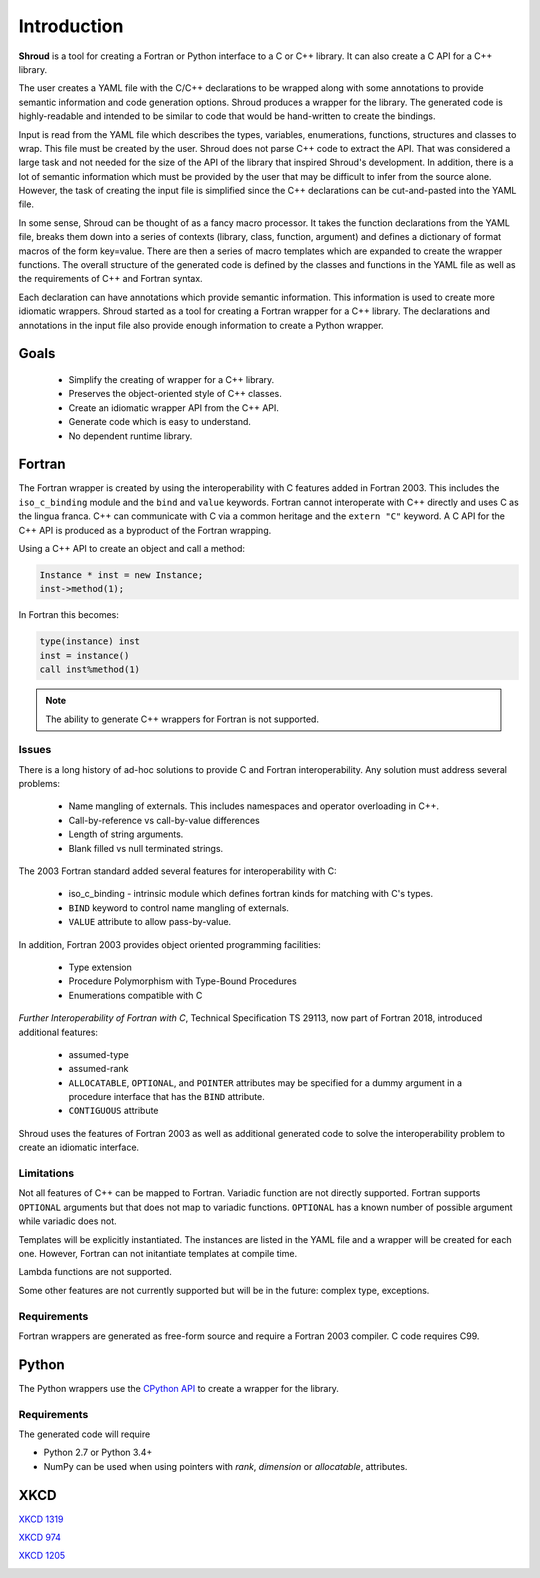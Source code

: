 .. Copyright (c) 2017-2024, Lawrence Livermore National Security, LLC and
   other Shroud Project Developers.
   See the top-level COPYRIGHT file for details.

   SPDX-License-Identifier: (BSD-3-Clause)

Introduction
============

**Shroud** is a tool for creating a Fortran or Python interface to a C
or C++ library.  It can also create a C API for a C++ library.

The user creates a YAML file with the C/C++ declarations to be wrapped
along with some annotations to provide semantic information and code
generation options.  Shroud produces a wrapper for the library.
The generated code is highly-readable and intended to be similar to code
that would be hand-written to create the bindings.

Input is read from the YAML file which describes the types, variables,
enumerations, functions, structures and classes to wrap.  This file
must be created by the user.  Shroud does not parse C++ code to
extract the API. That was considered a large task and not needed for
the size of the API of the library that inspired Shroud's
development. In addition, there is a lot of semantic information which
must be provided by the user that may be difficult to infer from the
source alone.  However, the task of creating the input file is
simplified since the C++ declarations can be cut-and-pasted into the
YAML file.

In some sense, Shroud can be thought of as a fancy macro processor.
It takes the function declarations from the YAML file, breaks them
down into a series of contexts (library, class, function, argument)
and defines a dictionary of format macros of the form key=value.
There are then a series of macro templates which are expanded to
create the wrapper functions. The overall structure of the generated
code is defined by the classes and functions in the YAML file as well
as the requirements of C++ and Fortran syntax.

Each declaration can have annotations which provide semantic
information.  This information is used to create more idiomatic
wrappers.  Shroud started as a tool for creating a Fortran wrapper
for a C++ library.  The declarations and annotations in the input file
also provide enough information to create a Python wrapper.

Goals
-----

  * Simplify the creating of wrapper for a C++ library.
  * Preserves the object-oriented style of C++ classes.
  * Create an idiomatic wrapper API from the C++ API.
  * Generate code which is easy to understand.
  * No dependent runtime library.

Fortran
-------

The Fortran wrapper is created by using the interoperability with C features
added in Fortran 2003.
This includes the ``iso_c_binding`` module and the ``bind`` and ``value`` keywords.
Fortran cannot interoperate with C++ directly and uses C as the lingua franca.
C++ can communicate with C via a common heritage and the ``extern "C"`` keyword.
A C API for the C++ API is produced as a byproduct of the Fortran wrapping.

Using a C++ API to create an object and call a method:

.. code-block:: c++

    Instance * inst = new Instance;
    inst->method(1);

In Fortran this becomes:

.. code-block:: fortran

    type(instance) inst
    inst = instance()
    call inst%method(1)

.. note :: The ability to generate C++ wrappers for Fortran is not supported.

Issues
^^^^^^

There is a long history of ad-hoc solutions to provide C and Fortran interoperability.
Any solution must address several problems:

  * Name mangling of externals.  This includes namespaces and operator overloading in C++.
  * Call-by-reference vs call-by-value differences
  * Length of string arguments.
  * Blank filled vs null terminated strings.

The 2003 Fortran standard added several features for interoperability with C:

  * iso_c_binding - intrinsic module which defines fortran kinds for matching with C's types.
  * ``BIND`` keyword to control name mangling of externals.
  * ``VALUE`` attribute to allow pass-by-value.

In addition, Fortran 2003 provides object oriented programming facilities:

   * Type extension
   * Procedure Polymorphism with Type-Bound Procedures
   * Enumerations compatible with C

*Further Interoperability of Fortran with C*, Technical Specification
TS 29113, now part of Fortran 2018, introduced additional features:

   * assumed-type
   * assumed-rank
   * ``ALLOCATABLE``, ``OPTIONAL``, and ``POINTER`` attributes may be
     specified for a dummy argument in a procedure interface that has
     the ``BIND`` attribute.
   * ``CONTIGUOUS`` attribute

.. A Fortran pointer is similar to a C++ instance in that it not only has
   the address of the memory but also contains meta-data such as the
   type, kind and shape of the array.  Some vendors document the struct
   used to store the metadata for an array.

   * GNU Fortran http://gcc.gnu.org/wiki/ArrayDescriptorUpdate
   * Intel 17 https://software.intel.com/en-us/node/678452
   * Intel 15.0 https://software.intel.com/en-us/node/525356

Shroud uses the features of Fortran 2003 as well as additional
generated code to solve the interoperability problem to create
an idiomatic interface.

Limitations
^^^^^^^^^^^

Not all features of C++ can be mapped to Fortran.  Variadic
function are not directly supported. Fortran supports ``OPTIONAL``
arguments but that does not map to variadic functions.  ``OPTIONAL``
has a known number of possible argument while variadic does not.

Templates will be explicitly instantiated.  The instances are listed
in the YAML file and a wrapper will be created for each one. However,
Fortran can not initantiate templates at compile time.

Lambda functions are not supported.

Some other features are not currently supported but will be in the future:
complex type, exceptions.

Requirements
^^^^^^^^^^^^

Fortran wrappers are generated as free-form source and require a Fortran 2003 compiler.
C code requires C99.

Python
------

The Python wrappers use the `CPython API <https://docs.python.org/3/c-api/index.html>`_
to create a wrapper for the library.

Requirements
^^^^^^^^^^^^

The generated code will require

* Python 2.7 or Python 3.4+
* NumPy can be used when using pointers with
  *rank*, *dimension* or *allocatable*, attributes.

XKCD
----

`XKCD 1319 <https://xkcd.com/1319>`_

.. image:: automation.png

`XKCD 974 <https://xkcd.com/974>`_

.. image:: the_general_problem.png

`XKCD 1205 <https://xkcd.com/1205>`_

.. image:: is_it_worth_the_time.png
